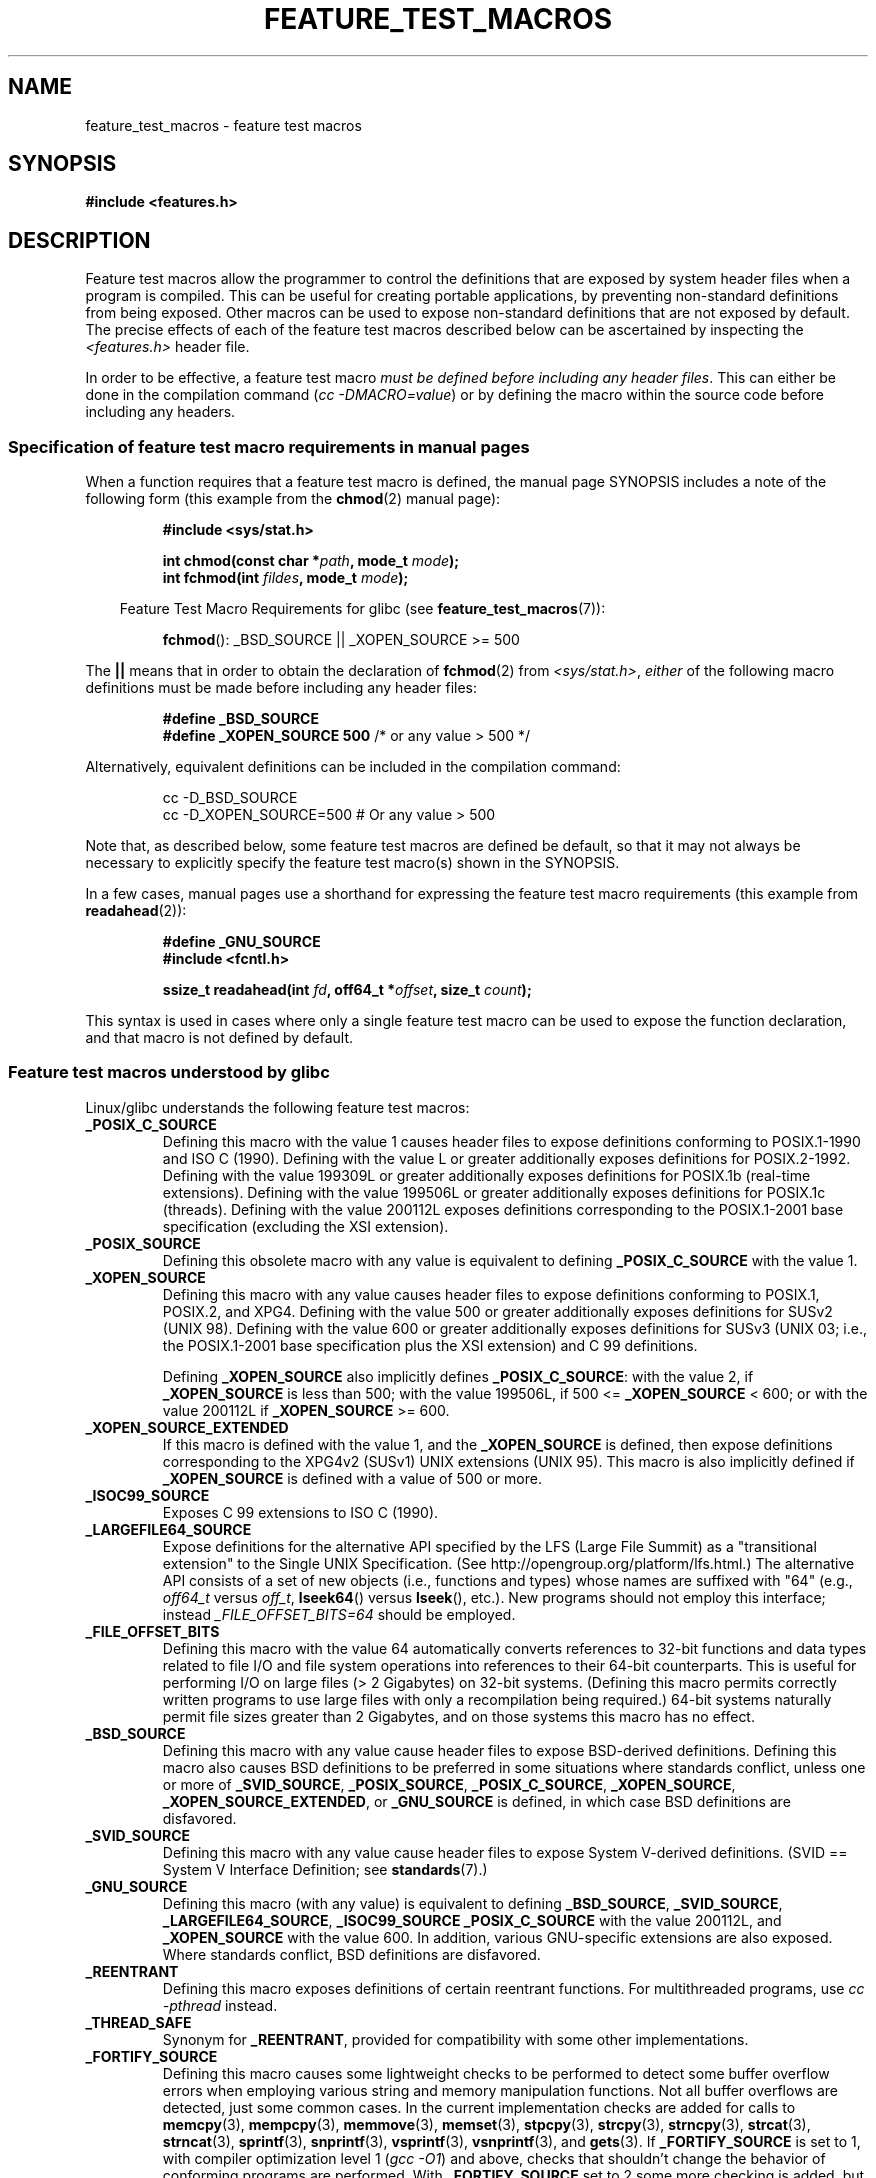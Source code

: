 .\" Hey Emacs! This file is -*- nroff -*- source.
.\"
.\" This manpage is Copyright (C) 2006, Michael Kerrisk
.\"
.\" Permission is granted to make and distribute verbatim copies of this
.\" manual provided the copyright notice and this permission notice are
.\" preserved on all copies.
.\"
.\" Permission is granted to copy and distribute modified versions of this
.\" manual under the conditions for verbatim copying, provided that the
.\" entire resulting derived work is distributed under the terms of a
.\" permission notice identical to this one.
.\"
.\" Since the Linux kernel and libraries are constantly changing, this
.\" manual page may be incorrect or out-of-date.  The author(s) assume no
.\" responsibility for errors or omissions, or for damages resulting from
.\" the use of the information contained herein.  The author(s) may not
.\" have taken the same level of care in the production of this manual,
.\" which is licensed free of charge, as they might when working
.\" professionally.
.\"
.\" Formatted or processed versions of this manual, if unaccompanied by
.\" the source, must acknowledge the copyright and authors of this work.
.\"
.\"
.TH FEATURE_TEST_MACROS 7 2006-07-26 "Linux" "Linux Programmer's Manual"
.SH NAME
feature_test_macros \- feature test macros
.SH SYNOPSIS
.nf
.B #include <features.h>
.SH DESCRIPTION
Feature test macros allow the programmer to control the definitions that
are exposed by system header files when a program is compiled.
This can be useful for creating portable applications,
by preventing non-standard definitions from being exposed.
Other macros can be used to expose non-standard definitions that
are not exposed by default.
The precise effects of each of the feature test macros described below
can be ascertained by inspecting the
.I <features.h>
header file.

In order to be effective, a feature test macro
.IR "must be defined before including any header files" .
This can either be done in the compilation command
.RI ( "cc \-DMACRO=value" )
or by defining the macro within the source code before
including any headers.
.SS Specification of feature test macro requirements in manual pages
When a function requires that a feature test macro is defined,
the manual page SYNOPSIS includes a note of the following form
(this example from the
.BR chmod (2)
manual page):
.RS
.sp
.B #include <sys/stat.h>
.sp
.BI "int chmod(const char *" path ", mode_t " mode );
.br
.BI "int fchmod(int " fildes ", mode_t " mode );
.sp
.in -4n
Feature Test Macro Requirements for glibc (see
.BR feature_test_macros (7)):
.in
.sp
.BR fchmod ():
_BSD_SOURCE || _XOPEN_SOURCE >= 500
.RE
.PP
The \fB||\fP means that in order to obtain the declaration of
.BR fchmod (2)
from
.IR <sys/stat.h> ,
\fIeither\fP of the following macro
definitions must be made before including any header files:
.RS
.nf							   

.B #define _BSD_SOURCE
.BR "#define _XOPEN_SOURCE 500" "     /* or any value > 500 */"
.fi
.RE
.PP
Alternatively, equivalent definitions can be included in the
compilation command:
.RS
.nf							   

cc -D_BSD_SOURCE
cc -D_XOPEN_SOURCE=500        # Or any value > 500
.fi
.RE
.PP
Note that, as described below, some feature test macros are
defined be default, so that it may not always be necessary to
explicitly specify the feature test macro(s) shown in the
SYNOPSIS.

In a few cases, manual pages use a shorthand for expressing the
feature test macro requirements (this example from
.BR readahead (2)):
.RS
.nf

.B #define _GNU_SOURCE
.B #include <fcntl.h>
.sp
.BI "ssize_t readahead(int " fd ", off64_t *" offset ", size_t " count );
.fi
.RE
.PP
This syntax is used in cases where only a single 
feature test macro can be used to expose the function
declaration, and that macro is not defined by default.
.SS Feature test macros understood by glibc
Linux/glibc understands the following feature test macros:
.\" FIXME ? add _ATFILE_SOURCE to this list
.TP
.B _POSIX_C_SOURCE
Defining this macro with the value 1 causes header files to expose
definitions conforming to POSIX.1-1990 and ISO C (1990).
Defining with the value L or greater additionally exposes
definitions for POSIX.2-1992.
Defining with the value 199309L or greater additionally exposes
definitions for POSIX.1b (real-time extensions).
Defining with the value 199506L or greater additionally exposes
definitions for POSIX.1c (threads).
Defining with the value 200112L exposes definitions corresponding
to the POSIX.1-2001 base specification (excluding the XSI extension).
.TP
.B _POSIX_SOURCE
Defining this obsolete macro with any value is equivalent to defining
.B _POSIX_C_SOURCE
with the value 1.
.TP
.B _XOPEN_SOURCE
Defining this macro with any value causes header files to expose
definitions conforming to POSIX.1, POSIX.2, and XPG4.
Defining with the value 500 or greater additionally exposes
definitions for SUSv2 (UNIX 98).
Defining with the value 600 or greater additionally exposes
definitions for SUSv3 (UNIX 03; i.e., the POSIX.1-2001 base specification
plus the XSI extension) and C 99 definitions.
.IP
Defining
.B _XOPEN_SOURCE
also implicitly defines
.BR _POSIX_C_SOURCE :
with the value 2, if
.B _XOPEN_SOURCE
is less than 500;
with the value 199506L, if 500 <=
.B _XOPEN_SOURCE
< 600; or with the value 200112L if
.B _XOPEN_SOURCE
>= 600.
.TP
.B _XOPEN_SOURCE_EXTENDED
If this macro is defined with the value 1, and the
.BR _XOPEN_SOURCE
is defined, then expose definitions corresponding to the XPG4v2
(SUSv1) UNIX extensions (UNIX 95).
This macro is also implicitly defined if
.B _XOPEN_SOURCE
is defined with a value of 500 or more.
.TP
.B _ISOC99_SOURCE
Exposes C 99 extensions to ISO C (1990).
.TP
.B _LARGEFILE64_SOURCE
Expose definitions for the alternative API specified by the
LFS (Large File Summit) as a "transitional extension" to the
Single UNIX Specification.
(See http://opengroup.org/platform/lfs.html.)
The alternative API consists of a set of new objects
(i.e., functions and types) whose names are suffixed with "64"
(e.g.,
.I off64_t
versus
.IR off_t ,
.BR lseek64 ()
versus
.BR lseek (),
etc.).
New programs should not employ this interface; instead
.IR _FILE_OFFSET_BITS=64
should be employed.
.TP
.B _FILE_OFFSET_BITS
Defining this macro with the value 64
automatically converts references to 32-bit functions and data types
related to file I/O and file system operations into references to
their 64-bit counterparts.
This is useful for performing I/O on large files (> 2 Gigabytes)
on 32-bit systems.
(Defining this macro permits correctly written programs to use
large files with only a recompilation being required.)
64-bit systems naturally permit file sizes greater than 2 Gigabytes,
and on those systems this macro has no effect.
.TP
.B _BSD_SOURCE
Defining this macro with any value cause header files to expose
BSD-derived definitions.
Defining this macro also causes BSD definitions to be preferred in
some situations where standards conflict, unless one or more of
.BR _SVID_SOURCE ,
.BR _POSIX_SOURCE ,
.BR _POSIX_C_SOURCE ,
.BR _XOPEN_SOURCE ,
.BR _XOPEN_SOURCE_EXTENDED ,
or
.BR _GNU_SOURCE
is defined, in which case BSD definitions are disfavored.
.TP
.B _SVID_SOURCE
Defining this macro with any value cause header files to expose
System V-derived definitions.
(SVID == System V Interface Definition; see
.BR standards (7).)
.TP
.B _GNU_SOURCE
Defining this macro (with any value) is equivalent to defining
.BR _BSD_SOURCE ,
.BR _SVID_SOURCE ,
.BR _LARGEFILE64_SOURCE ,
.BR _ISOC99_SOURCE
.BR _POSIX_C_SOURCE
with the value 200112L, and
.BR _XOPEN_SOURCE
with the value 600.
In addition, various GNU-specific extensions are also exposed.
Where standards conflict, BSD definitions are disfavored.
.TP
.B _REENTRANT
Defining this macro exposes definitions of certain reentrant functions.
For multithreaded programs, use
.I "cc -pthread"
instead.
.TP
.B _THREAD_SAFE
Synonym for
.BR _REENTRANT ,
provided for compatibility with some other implementations.
.TP
.B _FORTIFY_SOURCE
.\" For more detail, see:
.\" http://gcc.gnu.org/ml/gcc-patches/2004-09/msg02055.html
.\" [PATCH] Object size checking to prevent (some) buffer overflows
.\" * From: Jakub Jelinek <jakub at redhat dot com>
.\" * To: gcc-patches at gcc dot gnu dot org
.\" * Date: Tue, 21 Sep 2004 04:16:40 -0400
Defining this macro causes some lightweight checks to be performed
to detect some buffer overflow errors when employing
various string and memory manipulation functions.
Not all buffer overflows are detected, just some common cases.
In the current implementation checks are added for
calls to
.BR memcpy (3),
.BR mempcpy (3),
.BR memmove (3),
.BR memset (3),
.BR stpcpy (3),
.BR strcpy (3),
.BR strncpy (3),
.BR strcat (3),
.BR strncat (3),
.BR sprintf (3),
.BR snprintf (3),
.BR vsprintf (3),
.BR vsnprintf (3),
and
.BR gets (3).
If
.B _FORTIFY_SOURCE
is set to 1, with compiler optimization level 1
.RI ( "gcc -O1" )
and above, checks that shouldn't change the behavior of
conforming programs are performed.
With
.B _FORTIFY_SOURCE
set to 2 some more checking is added, but
some conforming programs might fail.
Some of the checks can be performed at compile time,
and result in compiler warnings;
other checks take place at run time,
and result in a run-time error if the check fails.
Use of this macro requires compiler support, available with
.BR gcc (1)
since version 4.0.
.SS Feature test macros defined by default
.PP
The following macros are defined by default:
.BR _BSD_SOURCE ,
.BR _SVID_SOURCE ,
.BR _POSIX_SOURCE ,
and
.BR _POSIX_C_SOURCE =199506L.
If individual macros are defined, then other macros are disabled
unless they are also explicitly defined.
(Exception: if
.BR _POSIX_C_SOURCE
is not otherwise defined,
then it is always defined with the value 200112L
(199506L in glibc versions before 2.4),
unless the compiler is invoked in one of its standard modes, for example, the
.I -std=c99
flag.)
Multiple macros can be defined; the results are additive.
.SH CONFORMING TO
POSIX.1 specifies
.BR _POSIX_C_SOURCE ,
.BR _POSIX_SOURCE ,
and
.BR _XOPEN_SOURCE .
.BR _XOPEN_SOURCE_EXTENDED
was specified by XPG4v2 (aka SUSv1).
.BR _FILE_OFFSET_BITS
is not specified by any standard,
but is employed on some other implementations.
.BR _BSD_SOURCE ,
.BR _SVID_SOURCE ,
.BR _GNU_SOURCE ,
.BR _FORTIFY_SOURCE ,
.BR _REENTRANT ,
and
.BR _THREAD_SAFE
are Linux (glibc) specific.
.\" FIXME ? add _ATFILE_SOURCE to this list
.SH NOTES
.I <features.h>
is a Linux/glibc specific header file.
Other systems have an analogous file, but typically with a different name.
This header file is automatically included by other header files as
required: it is not necessary to explicitly include it in order to
employ feature test macros.

According to which of the above feature test macros are defined,
.I <features.h>
internally defines various other macros that are checked by
other glibc header files.
These macros have names prefixed by two underscores (e.g., __USE_MISC).
Programs should \fInever\fP define these macros directly:
instead, the appropriate feature test macro(s) from the
list above should be employed.
.SH SEE ALSO
.BR standards (7)
.sp
The section "Feature Test Macros" under
.IR "info libc" .
.\" But beware: the info libc document is out of date (Jul 07, mtk)
.sp
.I /usr/include/features.h

